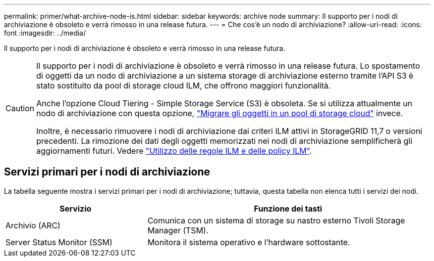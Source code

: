 ---
permalink: primer/what-archive-node-is.html 
sidebar: sidebar 
keywords: archive node 
summary: Il supporto per i nodi di archiviazione è obsoleto e verrà rimosso in una release futura. 
---
= Che cos'è un nodo di archiviazione?
:allow-uri-read: 
:icons: font
:imagesdir: ../media/


[role="lead"]
Il supporto per i nodi di archiviazione è obsoleto e verrà rimosso in una release futura.

[CAUTION]
====
Il supporto per i nodi di archiviazione è obsoleto e verrà rimosso in una release futura. Lo spostamento di oggetti da un nodo di archiviazione a un sistema storage di archiviazione esterno tramite l'API S3 è stato sostituito da pool di storage cloud ILM, che offrono maggiori funzionalità.

Anche l'opzione Cloud Tiering - Simple Storage Service (S3) è obsoleta. Se si utilizza attualmente un nodo di archiviazione con questa opzione, link:../admin/migrating-objects-from-cloud-tiering-s3-to-cloud-storage-pool.html["Migrare gli oggetti in un pool di storage cloud"] invece.

Inoltre, è necessario rimuovere i nodi di archiviazione dai criteri ILM attivi in StorageGRID 11,7 o versioni precedenti. La rimozione dei dati degli oggetti memorizzati nei nodi di archiviazione semplificherà gli aggiornamenti futuri. Vedere link:../ilm/working-with-ilm-rules-and-ilm-policies.html["Utilizzo delle regole ILM e delle policy ILM"].

====


== Servizi primari per i nodi di archiviazione

La tabella seguente mostra i servizi primari per i nodi di archiviazione; tuttavia, questa tabella non elenca tutti i servizi dei nodi.

[cols="1a,2a"]
|===
| Servizio | Funzione dei tasti 


 a| 
Archivio (ARC)
 a| 
Comunica con un sistema di storage su nastro esterno Tivoli Storage Manager (TSM).



 a| 
Server Status Monitor (SSM)
 a| 
Monitora il sistema operativo e l'hardware sottostante.

|===